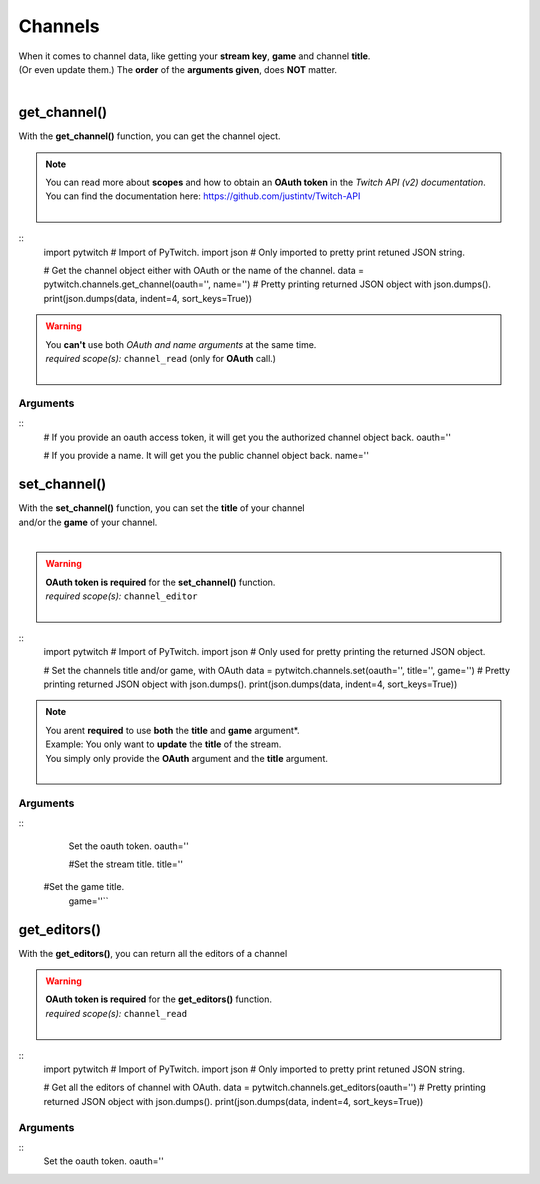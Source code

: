 Channels
========

|  When it comes to channel data, like getting your **stream key**, **game** and channel **title**.
|  (Or even update them.) The **order** of the **arguments given**, does **NOT** matter.
|  

get_channel()
-------------

With the **get_channel()** function, you can get the channel oject.

.. note::
	|  You can read more about **scopes** and how to obtain an **OAuth token** in the *Twitch API (v2) documentation*.
	|  You can find the documentation here: https://github.com/justintv/Twitch-API
	|  

::
	import pytwitch # Import of PyTwitch.
	import json # Only imported to pretty print retuned JSON string.

	# Get the channel object either with OAuth or the name of the channel.
	data = pytwitch.channels.get_channel(oauth='', name='')
	# Pretty printing returned JSON object with json.dumps().
	print(json.dumps(data, indent=4, sort_keys=True))

.. warning::
	|  You **can't** use both *OAuth and name arguments* at the same time.
	|  *required scope(s):* ``channel_read`` (only for **OAuth** call.)
	|  

Arguments
^^^^^^^^^

:: 
	# If you provide an oauth access token, it will get you the authorized channel object back.
	oauth=''

	# If you provide a name. It will get you the public channel object back.
	name=''

set_channel()
---------------------

|  With the **set_channel()** function, you can set the **title** of your channel
|  and/or the **game** of your channel.
|  

.. warning::
	|  **OAuth token is required** for the **set_channel()** function.
	|  *required scope(s):* ``channel_editor``
	|  

::
	import pytwitch # Import of PyTwitch.
	import json # Only used for pretty printing the returned JSON object.

	# Set the channels title and/or game, with OAuth
	data = pytwitch.channels.set(oauth='', title='', game='')
	# Pretty printing returned JSON object with json.dumps().
	print(json.dumps(data, indent=4, sort_keys=True))

.. note::
	|  You arent **required** to use **both** the **title** and **game** argument*.
	|  Example: You only want to **update** the **title** of the stream.
	|  You simply only provide the **OAuth** argument and the **title** argument.
	|  

Arguments
^^^^^^^^^

::
	Set the oauth token.
	oauth=''

	#Set the stream title.
	title=''

    #Set the game title.
	game=''``

get_editors()
-------------

With the **get_editors()**, you can return all the editors of a channel

.. warning::
	|  **OAuth token is required** for the **get_editors()** function.
	|  *required scope(s):* ``channel_read``
	|  

::
	import pytwitch # Import of PyTwitch.
	import json # Only imported to pretty print retuned JSON string.

	# Get all the editors of channel with OAuth.
	data = pytwitch.channels.get_editors(oauth='')
	# Pretty printing returned JSON object with json.dumps().
	print(json.dumps(data, indent=4, sort_keys=True))

Arguments
^^^^^^^^^

::  
	Set the oauth token.
	oauth=''

